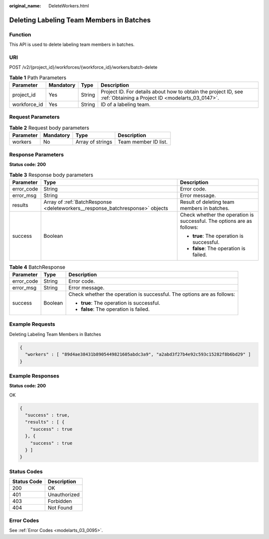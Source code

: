 :original_name: DeleteWorkers.html

.. _DeleteWorkers:

Deleting Labeling Team Members in Batches
=========================================

Function
--------

This API is used to delete labeling team members in batches.

URI
---

POST /v2/{project_id}/workforces/{workforce_id}/workers/batch-delete

.. table:: **Table 1** Path Parameters

   +--------------+-----------+--------+--------------------------------------------------------------------------------------------------------------------+
   | Parameter    | Mandatory | Type   | Description                                                                                                        |
   +==============+===========+========+====================================================================================================================+
   | project_id   | Yes       | String | Project ID. For details about how to obtain the project ID, see :ref:`Obtaining a Project ID <modelarts_03_0147>`. |
   +--------------+-----------+--------+--------------------------------------------------------------------------------------------------------------------+
   | workforce_id | Yes       | String | ID of a labeling team.                                                                                             |
   +--------------+-----------+--------+--------------------------------------------------------------------------------------------------------------------+

Request Parameters
------------------

.. table:: **Table 2** Request body parameters

   ========= ========= ================ ====================
   Parameter Mandatory Type             Description
   ========= ========= ================ ====================
   workers   No        Array of strings Team member ID list.
   ========= ========= ================ ====================

Response Parameters
-------------------

**Status code: 200**

.. table:: **Table 3** Response body parameters

   +-----------------------+-------------------------------------------------------------------------------+------------------------------------------------------------------------+
   | Parameter             | Type                                                                          | Description                                                            |
   +=======================+===============================================================================+========================================================================+
   | error_code            | String                                                                        | Error code.                                                            |
   +-----------------------+-------------------------------------------------------------------------------+------------------------------------------------------------------------+
   | error_msg             | String                                                                        | Error message.                                                         |
   +-----------------------+-------------------------------------------------------------------------------+------------------------------------------------------------------------+
   | results               | Array of :ref:`BatchResponse <deleteworkers__response_batchresponse>` objects | Result of deleting team members in batches.                            |
   +-----------------------+-------------------------------------------------------------------------------+------------------------------------------------------------------------+
   | success               | Boolean                                                                       | Check whether the operation is successful. The options are as follows: |
   |                       |                                                                               |                                                                        |
   |                       |                                                                               | -  **true**: The operation is successful.                              |
   |                       |                                                                               |                                                                        |
   |                       |                                                                               | -  **false**: The operation is failed.                                 |
   +-----------------------+-------------------------------------------------------------------------------+------------------------------------------------------------------------+

.. _deleteworkers__response_batchresponse:

.. table:: **Table 4** BatchResponse

   +-----------------------+-----------------------+------------------------------------------------------------------------+
   | Parameter             | Type                  | Description                                                            |
   +=======================+=======================+========================================================================+
   | error_code            | String                | Error code.                                                            |
   +-----------------------+-----------------------+------------------------------------------------------------------------+
   | error_msg             | String                | Error message.                                                         |
   +-----------------------+-----------------------+------------------------------------------------------------------------+
   | success               | Boolean               | Check whether the operation is successful. The options are as follows: |
   |                       |                       |                                                                        |
   |                       |                       | -  **true**: The operation is successful.                              |
   |                       |                       |                                                                        |
   |                       |                       | -  **false**: The operation is failed.                                 |
   +-----------------------+-----------------------+------------------------------------------------------------------------+

Example Requests
----------------

Deleting Labeling Team Members in Batches

.. code-block::

   {
     "workers" : [ "89d4ae38431b8905449821605abdc3a9", "a2abd3f27b4e92c593c15282f8b6bd29" ]
   }

Example Responses
-----------------

**Status code: 200**

OK

.. code-block::

   {
     "success" : true,
     "results" : [ {
       "success" : true
     }, {
       "success" : true
     } ]
   }

Status Codes
------------

=========== ============
Status Code Description
=========== ============
200         OK
401         Unauthorized
403         Forbidden
404         Not Found
=========== ============

Error Codes
-----------

See :ref:`Error Codes <modelarts_03_0095>`.
